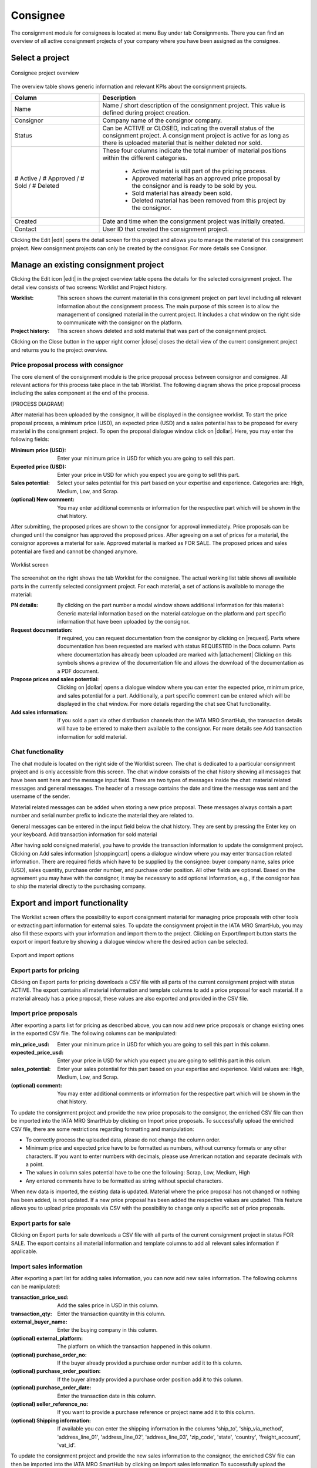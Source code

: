 Consignee
---------

The consignment module for consignees is located at menu Buy under tab Consignments. There you can find an overview of all active consignment projects of your company where you have been assigned as the consignee.

Select a project
^^^^^^^^^^^^^^^^
.. figure:: img/consignee_01_overview.png
   :figwidth: image
   :alt: Consignee project overview
   :align: center

   Consignee project overview

The overview table shows generic information and relevant KPIs about the consignment projects.

.. list-table:: 
   :class: tight-table
   :widths: 30 70
   :header-rows: 1

   * - Column
     - Description
   * - Name
     - Name / short description of the consignment project. This value is defined during project creation.
   * - Consignor
     - Company name of the consignor company.
   * - Status
     - Can be ACTIVE or CLOSED, indicating the overall status of the consignment project. A consignment project is active for as long as there is uploaded material that is neither deleted nor sold.
   * - # Active / # Approved / # Sold / # Deleted
     - These four columns indicate the total number of material positions within the different categories.
        
        - Active material is still part of the pricing process.
        - Approved material has an approved price proposal by the consignor and is ready to be sold by you.
        - Sold material has already been sold.
        - Deleted material has been removed from this project by the consignor.


   * - Created
     - Date and time when the consignment project was initially created.
   * - Contact
     - User ID that created the consignment project.


Clicking the Edit |edit| opens the detail screen for this project and allows you to manage the material of this consignment project. New consignment projects can only be created by the consignor. For more details see Consignor.

Manage an existing consignment project
^^^^^^^^^^^^^^^^^^^^^^^^^^^^^^^^^^^^^^
Clicking the Edit icon |edit| in the project overview table opens the details for the selected consignment project. The detail view consists of two screens: Worklist and Project history.

:Worklist: This screen shows the current material in this consignment project on part level including all relevant information about the consignment process. The main purpose of this screen is to allow the management of consigned material in the current project. It includes a chat window on the right side to communicate with the consignor on the platform.
:Project history: This screen shows deleted and sold material that was part of the consignment project.

Clicking on the Close button in the upper right corner |close| closes the detail view of the current consignment project and returns you to the project overview.

Price proposal process with consignor
=====================================
The core element of the consignment module is the price proposal process between consignor and consignee. All relevant actions for this process take place in the tab Worklist. The following diagram shows the price proposal process including the sales component at the end of the process.

[PROCESS DIAGRAM]

After material has been uploaded by the consignor, it will be displayed in the consignee worklist. To start the price proposal process, a minimum price (USD), an expected price (USD) and a sales potential has to be proposed for every material in the consignment project. To open the proposal dialogue window click on |dollar|. Here, you may enter the following fields:

:Minimum price (USD): Enter your minimum price in USD for which you are going to sell this part.
:Expected price (USD): Enter your price in USD for which you expect you are going to sell this part.
:Sales potential: Select your sales potential for this part based on your expertise and experience. Categories are: High, Medium, Low, and Scrap.
:(optional) New comment: You may enter additional comments or information for the respective part which will be shown in the chat history.

After submitting, the proposed prices are shown to the consignor for approval immediately. Price proposals can be changed until the consignor has approved the proposed prices. After agreeing on a set of prices for a material, the consignor approves a material for sale. Approved material is marked as FOR SALE. The proposed prices and sales potential are fixed and cannot be changed anymore.

.. figure:: img/consignee_02_worklist.png
   :figwidth: image
   :alt: Worklist screen
   :align: center

   Worklist screen

The screenshot on the right shows the tab Worklist for the consignee. The actual working list table shows all available parts in the currently selected consignment project. For each material, a set of actions is available to manage the material:

:PN details: By clicking on the part number a modal window shows additional information for this material: Generic material information based on the material catalogue on the platform and part specific information that have been uploaded by the consignor.
:Request documentation: If required, you can request documentation from the consignor by clicking on |request|. Parts where documentation has been requested are marked with status REQUESTED in the Docs column. Parts where documentation has already been uploaded are marked with |attachement| Clicking on this symbols shows a preview of the documentation file and allows the download of the documentation as a PDF document.
:Propose prices and sales potential: Clicking on |dollar| opens a dialogue window where you can enter the expected price, minimum price, and sales potential for a part. Additionally, a part specific comment can be entered which will be displayed in the chat window. For more details regarding the chat see Chat functionality.
:Add sales information: If you sold a part via other distribution channels than the IATA MRO SmartHub, the transaction details will have to be entered to make them available to the consignor. For more details see Add transaction information for sold material.

Chat functionality
==================
The chat module is located on the right side of the Worklist screen. The chat is dedicated to a particular consignment project and is only accessible from this screen. The chat window consists of the chat history showing all messages that have been sent here and the message input field. There are two types of messages inside the chat: material related messages and general messages. The header of a message contains the date and time the message was sent and the username of the sender.

Material related messages can be added when storing a new price proposal. These messages always contain a part number and serial number prefix to indicate the material they are related to.

General messages can be entered in the input field below the chat history. They are sent by pressing the Enter key on your keyboard.
Add transaction information for sold material

After having sold consigned material, you have to provide the transaction information to update the consignment project. Clicking on Add sales information |shoppingcart| opens a dialogue window where you may enter transaction related information. There are  required fields which have to be supplied by the consignee: buyer company name, sales price (USD), sales quantity, purchase order number, and purchase order position. All other fields are optional. Based on the agreement you may have with the consignor, it may be necessary to add optional information, e.g., if the consignor has to ship the material directly to the purchasing company.

Export and import functionality
^^^^^^^^^^^^^^^^^^^^^^^^^^^^^^^
The Worklist screen offers the possibility to export consignment material for managing price proposals with other tools or extracting part information for external sales. To update the consignment project in the IATA MRO SmartHub, you may also fill these exports with your information and import them to the project. Clicking on Export/Import button starts the export or import feature by showing a dialogue window where the desired action can be selected.

.. figure:: img/consignee_03_export_import.png
   :width: 400
   :alt: Export and import options
   :align: center

   Export and import options

Export parts for pricing
========================
Clicking on Export parts for pricing downloads a CSV file with all parts of the current consignment project with status ACTIVE. The export contains all material information and template columns to add a price proposal for each material. If a material already has a price proposal, these values are also exported and provided in the CSV file.

Import price proposals
======================
After exporting a parts list for pricing as described above, you can now add new price proposals or change existing ones in the exported CSV file. The following columns can be manipulated:

:min_price_usd: Enter your minimum price in USD for which you are going to sell this part in this column.
:expected_price_usd: Enter your price in USD for which you expect you are going to sell this part in this colum.
:sales_potential: Enter your sales potential for this part based on your expertise and experience. Valid values are: High, Medium, Low, and Scrap.
:(optional) comment: You may enter additional comments or information for the respective part which will be shown in the chat history.

To update the consignment project and provide the new price proposals to the consignor, the enriched CSV file can then be imported into the IATA MRO SmartHub by clicking on Import price proposals. To successfully upload the enriched CSV file, there are some restrictions regarding formatting and manipulation:

- To correctly process the uploaded data, please do not change the column order.
- Minimum price and expected price have to be formatted as numbers, without currency formats or any other characters. If you want to enter numbers with decimals, please use American notation and separate decimals with a point.
- The values in column sales potential have to be one the following: Scrap, Low, Medium, High
- Any entered comments have to be formatted as string without special characters.

When new data is imported, the existing data is updated. Material where the price proposal has not changed or nothing has been added, is not updated. If a new price proposal has been added the respective values are updated. This feature allows you to upload price proposals via CSV with the possibility to change only a specific set of price proposals.

Export parts for sale
=====================
Clicking on Export parts for sale downloads a CSV file with all parts of the current consignment project in status FOR SALE. The export contains all material information and template columns to add all relevant sales information if applicable.

Import sales information
========================
After exporting a part list for adding sales information, you can now add new sales information. The following columns can be manipulated:

:transaction_price_usd: Add the sales price in USD in this column.
:transaction_qty: Enter the transaction quantity in this column.
:external_buyer_name: Enter the buying company in this column.
:(optional) external_platform: The platform on which the transaction happened in this column.
:(optional) purchase_order_no: If the buyer already provided a purchase order number add it to this column.
:(optional) purchase_order_position: If the buyer already provided a purchase order position add it to this column.
:(optional) purchase_order_date: Enter the transaction date in this column.
:(optional) seller_reference_no: If you want to provide a purchase reference or project name add it to this column.
:(optional) Shipping information: If available you can enter the shipping information in the columns 'ship_to', 'ship_via_method', 'address_line_01', 'address_line_02', 'address_line_03', 'zip_code', 'state', 'country', 'freight_account', 'vat_id'.

To update the consignment project and provide the new sales information to the consignor, the enriched CSV file can then be imported into the IATA MRO SmartHub by clicking on Import sales information  To successfully upload the enriched CSV file, there are some restrictions regarding formatting and manipulation:

- To correctly process the uploaded data, please do not change the column order.
- Transaction price and transaction quantity have to be formatted as numbers, without currency formats or any other characters. If you want to enter numbers with decimals, please use American notation and separate decimals with a point.
- Any entered external buyer name, external platform, purchase order number, or seller reference number have to be formatted as a character string without special characters.
- Purchase order positions have to be integer values.
- The purchase order date has to be a date in the format YYYY-MM-DD or YYYY/MM/DD.
- Any values entered in columns specifying the shipping information have to be a character string without special characters.

When new data is imported, the existing data is updated. Material where nothing has been added is not updated. If new sales information has been added the respective values are updated.

Project history
^^^^^^^^^^^^^^^

.. figure:: img/consignee_04_history.png
   :figwidth: image
   :alt: Project history screen
   :align: center

   Project history screen

The screen Project history shows all material that has been part of the consignment project and has already been deleted by the consignor (status DELETED) or sold by the consignee (status SOLD). For sold material, additional information regarding the transaction are shown: expected price, minimum price, actual sales price, and the purchase order number.

Additionally, you can access more information about the transaction by clicking on Show information |info|. The additional information regarding the transaction is added when marking the material as sold. Furthermore, you can upload the purchase order as a PDF document by clicking on |upload|. If a PO document has already been uploaded the column Docs shows an attachment symbol |attachement|.

Close an existing consignment project
^^^^^^^^^^^^^^^^^^^^^^^^^^^^^^^^^^^^^
An active consignment project is automatically closed if there is no more material in status ACTIVE or FOR SALE available. The project will be marked as CLOSED and will no longer be available for consignor and consignee.

A statistical evaluation of the package can be found under menu Statistics.